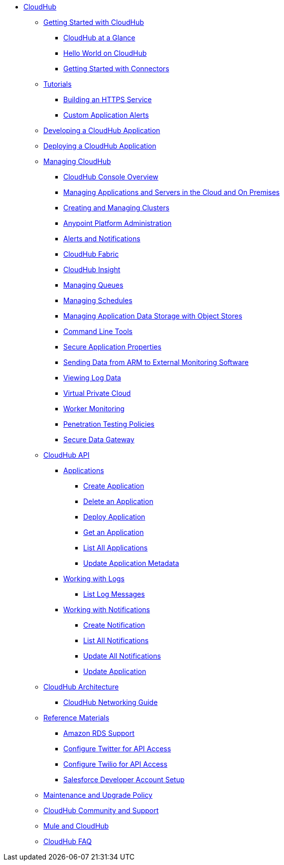 // TOC File

* link:/cloudhub/[CloudHub]
** link:/cloudhub/getting-started-with-cloudhub[Getting Started with CloudHub]
*** link:/cloudhub/cloudhub-at-a-glance[CloudHub at a Glance]
*** link:/cloudhub/hello-world-on-cloudhub[Hello World on CloudHub]
*** link:/cloudhub/getting-started-with-connectors[Getting Started with Connectors]
** link:/cloudhub/tutorials[Tutorials]
*** link:/cloudhub/building-an-https-service[Building an HTTPS Service]
*** link:/cloudhub/custom-application-alerts[Custom Application Alerts]
** link:/cloudhub/developing-a-cloudhub-application[Developing a CloudHub Application]
** link:/cloudhub/deploying-a-cloudhub-application[Deploying a CloudHub Application]
** link:/cloudhub/managing-cloudhub-applications[Managing CloudHub]
*** link:/cloudhub/cloudhub-console-overview[CloudHub Console Overview]
*** link:/cloudhub/managing-applications-and-servers-in-the-cloud-and-on-premises[Managing Applications and Servers in the Cloud and On Premises]
*** link:/cloudhub/creating-and-managing-clusters[Creating and Managing Clusters]
*** link:/cloudhub/cloudhub-administration[Anypoint Platform Administration]
*** link:/cloudhub/alerts-and-notifications[Alerts and Notifications]
*** link:/cloudhub/cloudhub-fabric[CloudHub Fabric]
*** link:/cloudhub/cloudhub-insight[CloudHub Insight]
*** link:/cloudhub/managing-queues[Managing Queues]
*** link:/cloudhub/managing-schedules[Managing Schedules]
*** link:/cloudhub/managing-application-data-with-object-stores[Managing Application Data Storage with Object Stores]
*** link:/cloudhub/command-line-tools[Command Line Tools]
*** link:/cloudhub/secure-application-properties[Secure Application Properties]
*** link:/cloudhub/sending-data-from-arm-to-external-monitoring-software[Sending Data from ARM to External Monitoring Software]
*** link:/cloudhub/viewing-log-data[Viewing Log Data]
*** link:/cloudhub/virtual-private-cloud[Virtual Private Cloud]
*** link:/cloudhub/worker-monitoring[Worker Monitoring]
*** link:/cloudhub/penetration-testing-policies[Penetration Testing Policies]
*** link:/cloudhub/secure-data-gateway[Secure Data Gateway]
** link:/cloudhub/cloudhub-api[CloudHub API]
*** link:/cloudhub/applications[Applications]
**** link:/cloudhub/create-application[Create Application]
**** link:/cloudhub/delete-application[Delete an Application]
**** link:/cloudhub/deploy-application[Deploy Application]
**** link:/cloudhub/get-application[Get an Application]
**** link:/cloudhub/list-all-applications[List All Applications]
**** link:/cloudhub/update-application-metadata[Update Application Metadata]
*** link:/cloudhub/logs[Working with Logs]
**** link:/cloudhub/list-all-logs[List Log Messages]
*** link:/cloudhub/notifications[Working with Notifications]
**** link:/cloudhub/create-notification[Create Notification]
**** link:/cloudhub/list-notifications[List All Notifications]
**** link:/cloudhub/update-all-notifications[Update All Notifications]
**** link:/cloudhub/update-notification[Update Application]
** link:/cloudhub/cloudhub-architecture[CloudHub Architecture]
*** link:/cloudhub/cloudhub-networking-guide[CloudHub Networking Guide]
** link:/cloudhub/reference-materials[Reference Materials]
*** link:/cloudhub/amazon-rds-support[Amazon RDS Support]
*** link:/cloudhub/configure-twitter-for-api-access[Configure Twitter for API Access]
*** link:/cloudhub/configure-twilio-for-api-access[Configure Twilio for API Access]
*** link:/cloudhub/salesforce-developer-account-setup[Salesforce Developer Account Setup]
** link:/cloudhub/maintenance-and-upgrade-policy[Maintenance and Upgrade Policy]
** link:/cloudhub/community-and-support[CloudHub Community and Support]
** link:/cloudhub/mule-esb-and-cloudhub[Mule and CloudHub]
** link:/cloudhub/faq[CloudHub FAQ]
